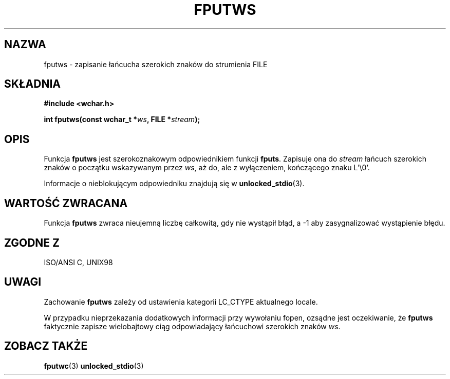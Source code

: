 .\" Tłumaczenie na podstawie wersji man-pages 1.45
.\" Andrzej Krzysztofowicz <ankry@mif.pg.gda.pl>
.\" ------------
.\" Copyright (c) Bruno Haible <haible@clisp.cons.org>
.\"
.\" This is free documentation; you can redistribute it and/or
.\" modify it under the terms of the GNU General Public License as
.\" published by the Free Software Foundation; either version 2 of
.\" the License, or (at your option) any later version.
.\"
.\" References consulted:
.\"   GNU glibc-2 source code and manual
.\"   Dinkumware C library reference http://www.dinkumware.com/
.\"   OpenGroup's Single Unix specification http://www.UNIX-systems.org/online.html
.\"   ISO/IEC 9899:1999
.\"
.TH FPUTWS 3 1999-07-25 "GNU" "Podręcznik programisty Linuksa"
.SH NAZWA
fputws \- zapisanie łańcucha szerokich znaków do strumienia FILE
.SH SKŁADNIA
.nf
.B #include <wchar.h>
.sp
.BI "int fputws(const wchar_t *" ws ", FILE *" stream );
.fi
.SH OPIS
Funkcja \fBfputws\fP jest szerokoznakowym odpowiednikiem funkcji \fBfputs\fP.
Zapisuje ona do \fIstream\fP łańcuch szerokich znaków o początku wskazywanym
przez \fIws\fP, aż do, ale z wyłączeniem, kończącego znaku L'\\0'.
.PP
Informacje o nieblokującym odpowiedniku znajdują się w
.BR unlocked_stdio (3).
.SH "WARTOŚĆ ZWRACANA"
Funkcja \fBfputws\fP zwraca nieujemną liczbę całkowitą, gdy nie wystąpił błąd,
a \-1 aby zasygnalizować wystąpienie błędu.
.SH "ZGODNE Z"
ISO/ANSI C, UNIX98
.SH UWAGI
Zachowanie \fBfputws\fP zależy od ustawienia kategorii LC_CTYPE aktualnego
locale.
.PP
W przypadku nieprzekazania dodatkowych informacji przy wywołaniu fopen,
ozsądne jest oczekiwanie, że \fBfputws\fP faktycznie zapisze wielobajtowy
ciąg odpowiadający łańcuchowi szerokich znaków \fIws\fP.
.SH "ZOBACZ TAKŻE"
.BR fputwc (3)
.BR unlocked_stdio (3)
